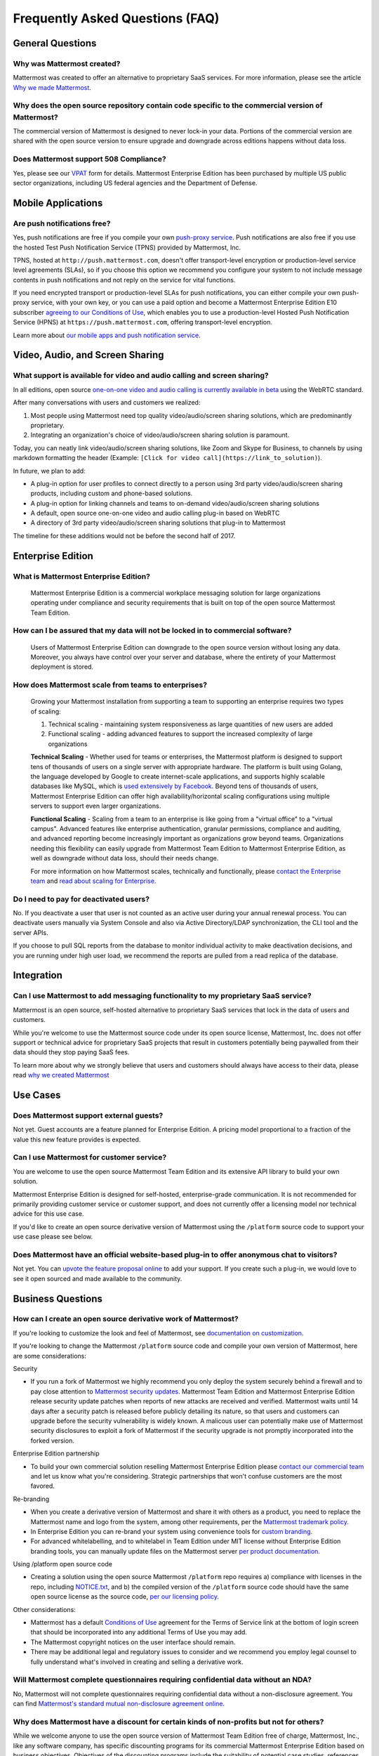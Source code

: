 Frequently Asked Questions (FAQ)
=================================

General Questions
-----------------

Why was Mattermost created?
~~~~~~~~~~~~~~~~~~~~~~~~~~~~~~~~~~~~~~

Mattermost was created to offer an alternative to proprietary SaaS services. For more information, please see the article `Why we made Mattermost <https://www.mattermost.org/why-we-made-mattermost-an-open-source-slack-alternative/>`_.

Why does the open source repository contain code specific to the commercial version of Mattermost?
~~~~~~~~~~~~~~~~~~~~~~~~~~~~~~~~~~~~~~~~~~~~~~~~~~~~~~~~~~~~~~~~~~~~~~~~~~~~~~~~~~~~~~~~~~~~~~~~~~~~~~~~~~~~~~~~~~

The commercial version of Mattermost is designed to never lock-in your data. Portions of the commercial version are shared with the open source version to ensure upgrade and downgrade across editions happens without data loss.

Does Mattermost support 508 Compliance? 
~~~~~~~~~~~~~~~~~~~~~~~~~~~~~~~~~~~~~~~~~~

Yes, please see our `VPAT <https://docs.mattermost.com/overview/vpat.html>`_ form for details. Mattermost Enterprise Edition has been purchased by multiple US public sector organizations, including US federal agencies and the Department of Defense. 

Mobile Applications
-------------------

Are push notifications free?
~~~~~~~~~~~~~~~~~~~~~~~~~~~~~~~~~~~~~~~~~~~~~~~~

Yes, push notifications are free if you compile your own `push-proxy service <https://github.com/mattermost/mattermost-push-proxy>`_. Push notifications are also free if you use the hosted Test Push Notification Service (TPNS) provided by Mattermost, Inc.

TPNS, hosted at ``http://push.mattermost.com``, doesn't offer transport-level encryption or production-level service level agreements (SLAs), so if you choose this option we recommend you configure your system to not include message contents in push notifications and not reply on the service for vital functions.

If you need encrypted transport or production-level SLAs for push notifications, you can either compile your own push-proxy service, with your own key, or you can use a paid option and become a Mattermost Enterprise Edition E10 subscriber `agreeing to our Conditions of Use <https://about.mattermost.com/default-terms/>`_, which enables you to use a production-level Hosted Push Notification Service (HPNS) at ``https://push.mattermost.com``, offering transport-level encryption.

Learn more about `our mobile apps and push notification service <https://docs.mattermost.com/deployment/push.html>`_.


Video, Audio, and Screen Sharing
----------------------------------------

What support is available for video and audio calling and screen sharing?
~~~~~~~~~~~~~~~~~~~~~~~~~~~~~~~~~~~~~~~~~~~~~~~~~~~~~~~~~~~~~~~~~~~~~~~~~

In all editions, open source `one-on-one video and audio calling is currently available in beta <https://docs.mattermost.com/deployment/webrtc.html>`_ using the WebRTC standard.

After many conversations with users and customers we realized:

1. Most people using Mattermost need top quality video/audio/screen sharing solutions, which are predominantly proprietary.
2. Integrating an organization's choice of video/audio/screen sharing solution is paramount.

Today, you can neatly link video/audio/screen sharing solutions, like Zoom and Skype for Business, to channels by using markdown formatting the header (Example: ``[Click for video call](https://link_to_solution)``).

In future, we plan to add:

- A plug-in option for user profiles to connect directly to a person using 3rd party video/audio/screen sharing products, including custom and phone-based solutions.
- A plug-in option for linking channels and teams to on-demand video/audio/screen sharing solutions
- A default, open source one-on-one video and audio calling plug-in based on WebRTC
- A directory of 3rd party video/audio/screen sharing solutions that plug-in to Mattermost

The timeline for these additions would not be before the second half of 2017.

Enterprise Edition
------------------

What is Mattermost Enterprise Edition?
~~~~~~~~~~~~~~~~~~~~~~~~~~~~~~~~~~~~~~

    Mattermost Enterprise Edition is a commercial workplace messaging solution for large organizations operating under compliance and security requirements that is built on top of the open source Mattermost Team Edition.

How can I be assured that my data will not be locked in to commercial software?
~~~~~~~~~~~~~~~~~~~~~~~~~~~~~~~~~~~~~~~~~~~~~~~~~~~~~~~~~~~~~~~~~~~~~~~~~~~~~~~~~~~~~~~~~~~~~~~~~~~~~~~~~~~~~~~~~~

    Users of Mattermost Enterprise Edition can downgrade to the open source version without losing any data. Moreover, you always have control over your server and database, where the entirety of your Mattermost deployment is stored.

How does Mattermost scale from teams to enterprises?
~~~~~~~~~~~~~~~~~~~~~~~~~~~~~~~~~~~~~~~~~~~~~~~~~~~~~~~~~~~~~~~~~~~~~~~~~~~~

    Growing your Mattermost installation from supporting a team to supporting an enterprise requires two types of scaling:

    1. Technical scaling - maintaining system responsiveness as large quantities of new users are added
    2. Functional scaling - adding advanced features to support the increased complexity of large organizations

    **Technical Scaling** - Whether used for teams or enterprises, the Mattermost platform is designed to support tens of thousands of users on a single server with appropriate hardware. The platform is built using Golang, the language developed by Google to create internet-scale applications, and supports highly scalable databases like MySQL, which is `used extensively by Facebook <https://www.facebook.com/notes/facebook-engineering/mysql-and-database-engineering-mark-callaghan/10150599729938920/>`_. Beyond tens of thousands of users,  Mattermost Enterprise Edition can offer high availability/horizontal scaling configurations using multiple servers to support even larger organizations.

    **Functional Scaling** - Scaling from a team to an enterprise is like going from a "virtual office" to a "virtual campus". Advanced features like enterprise authentication, granular permissions, compliance and auditing, and advanced reporting become increasingly important as organizations grow beyond teams. Organizations needing this flexibility can easily upgrade from Mattermost Team Edition to Mattermost Enterprise Edition, as well as downgrade without data loss, should their needs change.

    For more information on how Mattermost scales, technically and functionally, please `contact the Enterprise team <https://about.mattermost.com/contact/>`_ and `read about scaling for Enterprise <https://docs.mattermost.com/deployment/scaling.html>`_.


Do I need to pay for deactivated users?  
~~~~~~~~~~~~~~~~~~~~~~~~~~~~~~~~~~~~~~~~~~~~~~~~~~~~~~~~~~~~~~~~~~~~~~~~~~~~~~~~~~~~~~~~~~~~~~~

No. If you deactivate a user that user is not counted as an active user during your annual renewal process. You can deactivate users manually via System Console and also via Active Directory/LDAP synchronization, the CLI tool and the server APIs. 

If you choose to pull SQL reports from the database to monitor individual activity to make deactivation decisions, and you are running under high user load, we recommend the reports are pulled from a read replica of the database.   

Integration
------------------

Can I use Mattermost to add messaging functionality to my proprietary SaaS service?
~~~~~~~~~~~~~~~~~~~~~~~~~~~~~~~~~~~~~~~~~~~~~~~~~~~~~~~~~~~~~~~~~~~~~~~~~~~~~~~~~~~~~

Mattermost is an open source, self-hosted alternative to proprietary SaaS services that lock in the data of users and customers.

While you're welcome to use the Mattermost source code under its open source license, Mattermost, Inc. does not offer support or technical advice for proprietary SaaS projects that result in customers potentially being paywalled from their data should they stop paying SaaS fees.

To learn more about why we strongly believe that users and customers should always have access to their data, please read `why we created Mattermost <https://www.mattermost.org/why-we-made-mattermost-an-open-source-slack-alternative/>`_





Use Cases
------------------

Does Mattermost support external guests?
~~~~~~~~~~~~~~~~~~~~~~~~~~~~~~~~~~~~~~~~~~~~~~~~~~~~~~~~~~~~~~~~~~~~~~~~~~~~~~~~~~~~~

Not yet. Guest accounts are a feature planned for Enterprise Edition. A pricing model proportional to a fraction of the value this new feature provides is expected. 

Can I use Mattermost for customer service?
~~~~~~~~~~~~~~~~~~~~~~~~~~~~~~~~~~~~~~~~~~~~~~~~~~~~~~~~~~~~~~~~~~~~~~~~~~~~

You are welcome to use the open source Mattermost Team Edition and its extensive API library to build your own solution.

Mattermost Enterprise Edition is designed for self-hosted, enterprise-grade communication. It is not recommended for primarily providing customer service or customer support, and does not currently offer a licensing model nor technical advice for this use case.

If you'd like to create an open source derivative version of Mattermost using the ``/platform`` source code to support your use case please see below. 

Does Mattermost have an official website-based plug-in to offer anonymous chat to visitors?
~~~~~~~~~~~~~~~~~~~~~~~~~~~~~~~~~~~~~~~~~~~~~~~~~~~~~~~~~~~~~~~~~~~~~~~~~~~~~~~~~~~~~~~~~~~~~

Not yet. You can `upvote the feature proposal online <https://mattermost.uservoice.com/forums/306457-general/suggestions/8810731-implement-a-site-chat-feature>`_ to add your support. If you create such a plug-in, we would love to see it open sourced and made available to the community. 

Business Questions
------------------

How can I create an open source derivative work of Mattermost?
~~~~~~~~~~~~~~~~~~~~~~~~~~~~~~~~~~~~~~~~~~~~~~~~~~~~~~~~~~~~~~~~~~~~~~~~~~~~~~~~~~~~~~~~~~~~~

If you're looking to customize the look and feel of Mattermost, see `documentation on customization <https://github.com/mattermost/docs/issues/1006>`_. 

If you're looking to change the Mattermost ``/platform`` source code and compile your own version of Mattermost, here are some considerations: 

Security

- If you run a fork of Mattermost we highly recommend you only deploy the system securely behind a firewall and to pay close attention to `Mattermost security updates <http://about.mattermost.com/security-updates/>`_. Mattermost Team Edition and Mattermost Enterprise Edition release security update patches when reports of new attacks are received and verified. Mattermost waits until 14 days after a security patch is released before publicly detailing its nature, so that users and customers can upgrade before the security vulnerability is widely known. A malicous user can potentially make use of Mattermost security disclosures to exploit a fork of Mattermost if the security upgrade is not promptly incorporated into the forked version. 

Enterprise Edition partnership

- To build your own commercial solution reselling Mattermost Enterprise Edition please `contact our commercial team <https://about.mattermost.com/contact/>`_ and let us know what you're considering. Strategic partnerships that won't confuse customers are the most favored.

Re-branding

- When you create a derivative version of Mattermost and share it with others as a product, you need to replace the Mattermost name and logo from the system, among other requirements, per the `Mattermost trademark policy. <https://www.mattermost.org/trademark-standards-of-use/>`_
- In Enterprise Edition you can re-brand your system using convenience tools for `custom branding <https://docs.mattermost.com/administration/config-settings.html#customization>`_.
- For advanced whitelabelling, and to whitelabel in Team Edition under MIT license without Enterprise Edition branding tools, you can manually update files on the Mattermost server `per product documentation. <https://github.com/mattermost/docs/issues/1006>`_

Using /platform open source code

- Creating a solution using the open source Mattermost ``/platform`` repo requires a) compliance with licenses in the repo, including `NOTICE.txt <https://github.com/mattermost/platform/blob/master/NOTICE.txt>`_, and b) the compiled version of the ``/platform`` source code should have the same open source license as the source code, `per our licensing policy <https://www.mattermost.org/licensing/>`_.

Other considerations:

- Mattermost has a default `Conditions of Use <https://docs.mattermost.com/administration/config-settings.html#terms-of-service-link>`_ agreement for the Terms of Service link at the bottom of login screen that should be incorporated into any additional Terms of Use you may add.
- The Mattermost copyright notices on the user interface should remain.
- There may be additional legal and regulatory issues to consider and we recommend you employ legal counsel to fully understand what's involved in creating and selling a derivative work.


Will Mattermost complete questionnaires requiring confidential data without an NDA?
~~~~~~~~~~~~~~~~~~~~~~~~~~~~~~~~~~~~~~~~~~~~~~~~~~~~~~~~~~~~~~~~~~~~~~~~~~~~~~~~~~~~~~~~~~~~~

No, Mattermost will not complete questionnaires requiring confidential data without a non-disclosure agreement. You can find `Mattermost's standard mutual non-disclosure agreement online. <https://docs.google.com/document/d/10Qc2kxxZGYNzp9b19oEhItRM01OPyrWRISJ2rbm1gvc/edit>`_

Why does Mattermost have a discount for certain kinds of non-profits but not for others?
~~~~~~~~~~~~~~~~~~~~~~~~~~~~~~~~~~~~~~~~~~~~~~~~~~~~~~~~~~~~~~~~~~~~~~~~~~~~~~~~~~~~~~~~

While we welcome anyone to use the open source version of Mattermost Team Edition free of charge, Mattermost, Inc., like any software company, has specific discounting programs for its commercial Mattermost Enterprise Edition based on business objectives. Objectives of the discounting programs include the suitability of potential case studies, references, word-of-mouth promotion as well as public promotion of solutions, among many other factors.

Learn more about our non-profit discount program at https://about.mattermost.com/mattermost-mondays/

Will Mattermost, Inc. offer the ability to resell Mattermost software without a reseller agreement?
~~~~~~~~~~~~~~~~~~~~~~~~~~~~~~~~~~~~~~~~~~~~~~~~~~~~~~~~~~~~~~~~~~~~~~~~~~~~~~~~~~~~~~~~~~~~~~~~~~~~~~~~~~~~~~~

No.

If there is a case where the reseller agreement is under review and an order is urgently needed by a customer, Mattermost may, with internal approvals, accept a reseller purchase order with the following language:

Any statements, clauses, or conditions included on or referenced by buyer's purchase order forms, which forms modify, add to, or are inconsistent with Mattermost’s standard terms and condtions are expressly rejected. Such orders will only be accepted by Mattermost upon the condition and with the express understanding that despite any such statements,clauses, or conditions contained in any order forms of the buyer are void and have no effect.

EXCEPT AS OTHERWISE EXPRESSLY AGREED BY THE PARTIES IN WRITING, MATTERMOST MAKES NO WARRANTIES OR REPRESENTATIONS WITH RESPECT TO ANY MATTERMOST PRODUCTS, DOCUMENTATION OR SUPPORT, AND HEREBY DISCLAIMS ALL OTHER EXPRESS AND ALL IMPLIED WARRANTIES, INCLUDING BUT NOT LIMITED TO IMPLIED WARRANTIES OF MERCHANTABILITY, FITNESS FOR A PARTICULAR PURPOSE, AND NON-INFRINGEMENT.
